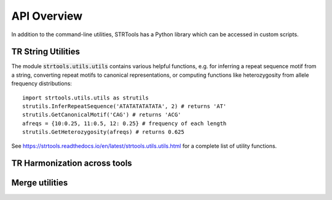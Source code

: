 API Overview
============

In addition to the command-line utilities, STRTools has a Python library which can be accessed in custom scripts.

TR String Utilities
-------------------

The module :code:`strtools.utils.utils` contains various helpful functions, e.g. for inferring a repeat sequence motif from a string, converting repeat motifs to canonical representations, or computing functions like heterozygosity from allele frequency distributions::

  import strtools.utils.utils as strutils  
  strutils.InferRepeatSequence('ATATATATATATA', 2) # returns 'AT'
  strutils.GetCanonicalMotif('CAG') # returns 'ACG'
  afreqs = {10:0.25, 11:0.5, 12: 0.25} # frequency of each length
  strutils.GetHeterozygosity(afreqs) # returns 0.625

See https://strtools.readthedocs.io/en/latest/strtools.utils.utils.html for a complete list of utility functions.

TR Harmonization across tools
-----------------------------

Merge utilities
-----------------------------
